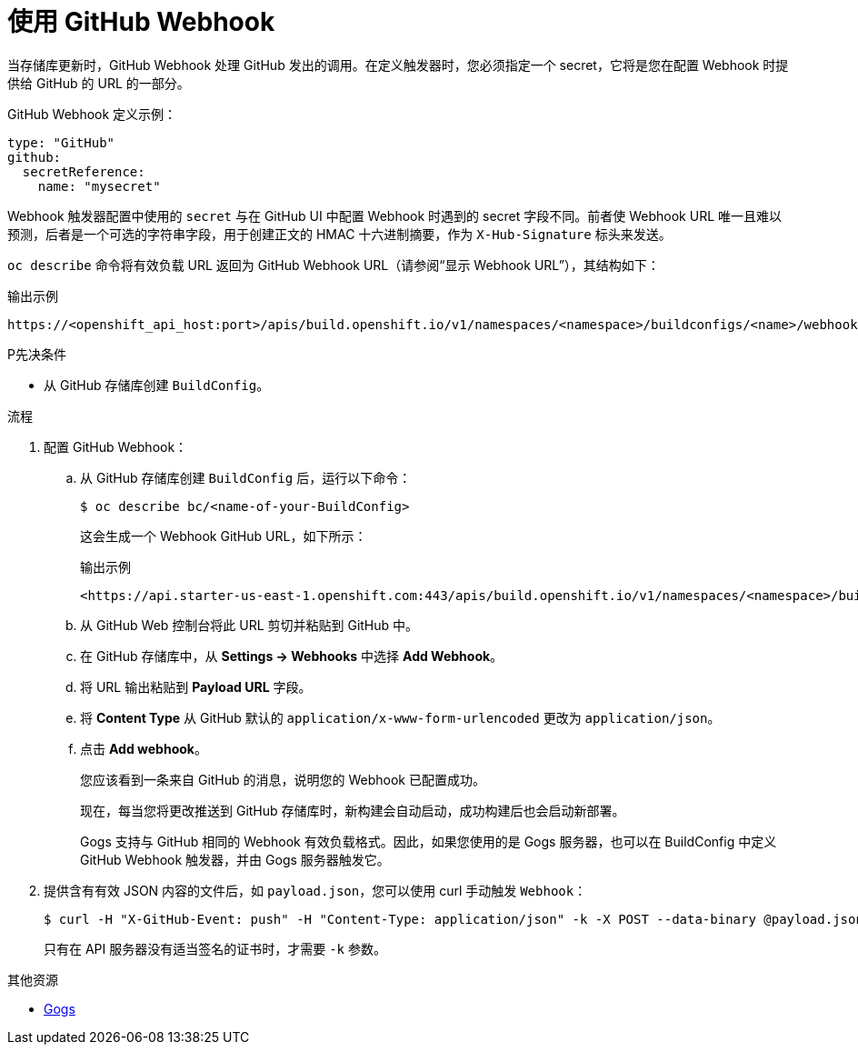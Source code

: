 // Module included in the following assemblies:
//
// * builds/triggering-builds-build-hooks.adoc

:_content-type: PROCEDURE
[id="builds-using-github-webhooks_{context}"]
= 使用 GitHub Webhook

当存储库更新时，GitHub Webhook 处理 GitHub 发出的调用。在定义触发器时，您必须指定一个 secret，它将是您在配置 Webhook 时提供给 GitHub 的 URL 的一部分。

GitHub Webhook 定义示例：

[source,yaml]
----
type: "GitHub"
github:
  secretReference:
    name: "mysecret"
----

[注意]
====
Webhook 触发器配置中使用的 `secret` 与在 GitHub UI 中配置 Webhook 时遇到的 secret 字段不同。前者使 Webhook URL 唯一且难以预测，后者是一个可选的字符串字段，用于创建正文的 HMAC 十六进制摘要，作为 `X-Hub-Signature` 标头来发送。
====

`oc describe` 命令将有效负载 URL 返回为 GitHub Webhook URL（请参阅“显示 Webhook URL”），其结构如下：

.输出示例
[source,terminal]
----
https://<openshift_api_host:port>/apis/build.openshift.io/v1/namespaces/<namespace>/buildconfigs/<name>/webhooks/<secret>/github
----

.P先决条件

* 从 GitHub 存储库创建 `BuildConfig`。

.流程

. 配置 GitHub Webhook：

.. 从 GitHub 存储库创建 `BuildConfig` 后，运行以下命令：
+
[source,terminal]
----
$ oc describe bc/<name-of-your-BuildConfig>
----
+
这会生成一个 Webhook GitHub URL，如下所示：
+
.输出示例
[source,terminal]
----
<https://api.starter-us-east-1.openshift.com:443/apis/build.openshift.io/v1/namespaces/<namespace>/buildconfigs/<name>/webhooks/<secret>/github
----

.. 从 GitHub Web 控制台将此 URL 剪切并粘贴到 GitHub 中。

.. 在 GitHub 存储库中，从 *Settings -> Webhooks* 中选择 *Add Webhook*。

.. 将 URL 输出粘贴到 *Payload URL* 字段。

.. 将 *Content Type* 从 GitHub 默认的 `application/x-www-form-urlencoded` 更改为 `application/json`。

.. 点击 *Add webhook*。
+
您应该看到一条来自 GitHub 的消息，说明您的 Webhook 已配置成功。
+
现在，每当您将更改推送到 GitHub 存储库时，新构建会自动启动，成功构建后也会启动新部署。
+
[注意]
====
Gogs 支持与 GitHub 相同的 Webhook 有效负载格式。因此，如果您使用的是 Gogs 服务器，也可以在 BuildConfig 中定义 GitHub Webhook 触发器，并由 Gogs 服务器触发它。
====

. 提供含有有效 JSON 内容的文件后，如 `payload.json`，您可以使用 curl 手动触发 `Webhook`：
+
[source,terminal]
----
$ curl -H "X-GitHub-Event: push" -H "Content-Type: application/json" -k -X POST --data-binary @payload.json https://<openshift_api_host:port>/apis/build.openshift.io/v1/namespaces/<namespace>/buildconfigs/<name>/webhooks/<secret>/github
----
+
只有在 API 服务器没有适当签名的证书时，才需要 `-k` 参数。

[role="_additional-resources"]
.其他资源

//* link:https://developer.github.com/webhooks/[GitHub]
* link:https://gogs.io[Gogs]
